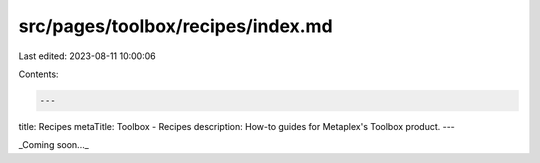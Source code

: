 src/pages/toolbox/recipes/index.md
==================================

Last edited: 2023-08-11 10:00:06

Contents:

.. code-block:: md

    ---
title: Recipes
metaTitle: Toolbox - Recipes
description: How-to guides for Metaplex's Toolbox product.
---

_Coming soon..._


